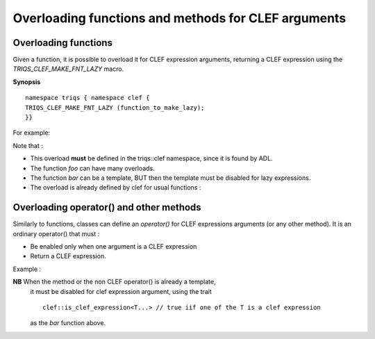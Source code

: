 .. highlight:: c

Overloading functions and methods for CLEF arguments
=====================================================

.. _overload_function:

Overloading functions 
----------------------------

Given a function, it is possible to overload it for CLEF expression arguments, returning a CLEF expression
using the `TRIQS_CLEF_MAKE_FNT_LAZY` macro.

**Synopsis** ::

 namespace triqs { namespace clef { 
 TRIQS_CLEF_MAKE_FNT_LAZY (function_to_make_lazy);
 }}

For example:

.. compileblock::

    #include <triqs/clef.hpp>
    #include <iostream>

    // a simple foo function 
    double foo(double x) { return x/2;}
    int foo(int x) { return x*2;}

    // a more complex case : bar is already a template
    // we have to disable it for CLEF expression to avoid ambiguity

    // C++14 clean syntax will be (using concepts)
    // template<NotClefExpression T>
    // T bar (T const & x) { return x+1;} 

    // C++11 workaround
    template<typename T> 
    typename std::enable_if<!triqs::clef::is_clef_expression<T>::value,T>::type 
    bar (T const & x) { return x+1;} 
 
    namespace triqs { namespace clef { TRIQS_CLEF_MAKE_FNT_LAZY (foo) ; TRIQS_CLEF_MAKE_FNT_LAZY (bar) ; }}

    int main() { 
      triqs::clef::placeholder<3> x_;
      std::cout << foo(2.0)<<" "<<eval(x_ + foo(x_), x_ = 3)<<" "<<eval(x_ + foo(x_), x_ = 3.5) << std::endl;  
      std::cout << bar(2.0)<<" "<<eval(x_ + bar(x_), x_ = 3)<<" "<<eval(x_ + bar(x_), x_ = 3.5) << std::endl;  
     }
  
Note that : 
 
* This overload **must** be defined in the triqs::clef namespace, since it is found by ADL.
* The function `foo` can have many overloads.
* The function `bar` can be a template, BUT then the template must be disabled for lazy expressions.
* The overload is already defined by clef for usual functions : 

.. compileblock::

    #include <triqs/clef.hpp>
    #include <iostream>
    int main() { 
      triqs::clef::placeholder<3> x_;
      std::cout << 2.0 + std::cos(2.0) << std::endl;  
      std::cout << eval( x_ + cos(x_), x_ = 2) << std::endl; // NB : note the absence of std::
    }
  
.. _callable_object:

Overloading operator() and other methods 
---------------------------------------------------


Similarly to functions, classes can define an `operator()` for CLEF expressions arguments (or any other method).
It is an ordinary operator() that must : 

* Be enabled only when one argument is a CLEF expression
* Return a CLEF expression.

Example : 

.. compileblock::
       
    #include <triqs/clef.hpp>
        
    struct Obj { 
    double v;                      // put something in it
    Obj(double v_): v(v_){}        // constructor
    Obj(Obj const &) = delete;    // a non copyable object, to illustrate that we do NOT copy...

    // The "normal", non CLEF call operator ....
    double operator() (double x) const { return 10*x;}

    // This macro implements properly an overload of the operator ()
    TRIQS_CLEF_IMPLEMENT_LAZY_CALL();

    // a method
    double my_method(double x) const { return 2*x;}
   
    // CLEF overload
    // WARNING : the method MUST be const
    TRIQS_CLEF_IMPLEMENT_LAZY_METHOD(Obj,my_method);
     
    // Just to print itself nicely in the expressions
    friend std::ostream & operator<<(std::ostream & out, Obj const & x) { return out<<"Obj";}
    };

    int main() { 
    Obj f(7);
    triqs::clef::placeholder<1> x_; triqs::clef::placeholder<2> y_;

    std::cout << "Clef expression     : "<<  f(y_) + 2*x_ << std::endl ; 
    std::cout << "Complete evaluation : "<< eval(f(x_) + 2*x_, x_=1) << std::endl ; 
    std::cout << "Partial evaluation  : "<< eval(f(y_) + 2*x_, y_=1) << std::endl ; 
    std::cout << "Complete evalution  : "<< eval(f(y_) + 2*x_, x_=3, y_=1) << std::endl<<std::endl ; 

    std::cout << "Clef expression     : "<<  f.my_method(y_) + 2*x_ << std::endl ; 
    std::cout << "Complete evaluation : "<< eval(f.my_method(x_) + 2*x_, x_=1) << std::endl ; 
    std::cout << "Partial evaluation  : "<< eval(f.my_method(y_) + 2*x_, y_=1) << std::endl ; 
    std::cout << "Complete evalution  : "<< eval(f.my_method(y_) + 2*x_, x_=3, y_=1) << std::endl ; 
    }
 
**NB**  When the method or the non CLEF operator() is already a template, 
        it must be disabled for clef expression argument, using the trait ::

           clef::is_clef_expression<T...> // true iif one of the T is a clef expression

        as the `bar` function above.


